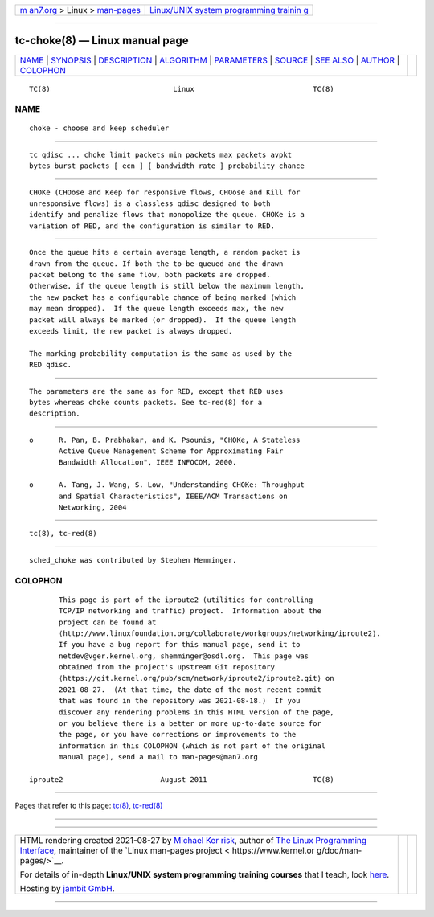 .. container:: page-top

.. container:: nav-bar

   +----------------------------------+----------------------------------+
   | `m                               | `Linux/UNIX system programming   |
   | an7.org <../../../index.html>`__ | trainin                          |
   | > Linux >                        | g <http://man7.org/training/>`__ |
   | `man-pages <../index.html>`__    |                                  |
   +----------------------------------+----------------------------------+

--------------

tc-choke(8) — Linux manual page
===============================

+-----------------------------------+-----------------------------------+
| `NAME <#NAME>`__ \|               |                                   |
| `SYNOPSIS <#SYNOPSIS>`__ \|       |                                   |
| `DESCRIPTION <#DESCRIPTION>`__ \| |                                   |
| `ALGORITHM <#ALGORITHM>`__ \|     |                                   |
| `PARAMETERS <#PARAMETERS>`__ \|   |                                   |
| `SOURCE <#SOURCE>`__ \|           |                                   |
| `SEE ALSO <#SEE_ALSO>`__ \|       |                                   |
| `AUTHOR <#AUTHOR>`__ \|           |                                   |
| `COLOPHON <#COLOPHON>`__          |                                   |
+-----------------------------------+-----------------------------------+
| .. container:: man-search-box     |                                   |
+-----------------------------------+-----------------------------------+

::

   TC(8)                             Linux                            TC(8)

NAME
-------------------------------------------------

::

          choke - choose and keep scheduler


---------------------------------------------------------

::

          tc qdisc ... choke limit packets min packets max packets avpkt
          bytes burst packets [ ecn ] [ bandwidth rate ] probability chance


---------------------------------------------------------------

::

          CHOKe (CHOose and Keep for responsive flows, CHOose and Kill for
          unresponsive flows) is a classless qdisc designed to both
          identify and penalize flows that monopolize the queue. CHOKe is a
          variation of RED, and the configuration is similar to RED.


-----------------------------------------------------------

::

          Once the queue hits a certain average length, a random packet is
          drawn from the queue. If both the to-be-queued and the drawn
          packet belong to the same flow, both packets are dropped.
          Otherwise, if the queue length is still below the maximum length,
          the new packet has a configurable chance of being marked (which
          may mean dropped).  If the queue length exceeds max, the new
          packet will always be marked (or dropped).  If the queue length
          exceeds limit, the new packet is always dropped.

          The marking probability computation is the same as used by the
          RED qdisc.


-------------------------------------------------------------

::

          The parameters are the same as for RED, except that RED uses
          bytes whereas choke counts packets. See tc-red(8) for a
          description.


-----------------------------------------------------

::

          o      R. Pan, B. Prabhakar, and K. Psounis, "CHOKe, A Stateless
                 Active Queue Management Scheme for Approximating Fair
                 Bandwidth Allocation", IEEE INFOCOM, 2000.

          o      A. Tang, J. Wang, S. Low, "Understanding CHOKe: Throughput
                 and Spatial Characteristics", IEEE/ACM Transactions on
                 Networking, 2004


---------------------------------------------------------

::

          tc(8), tc-red(8)


-----------------------------------------------------

::

          sched_choke was contributed by Stephen Hemminger.

COLOPHON
---------------------------------------------------------

::

          This page is part of the iproute2 (utilities for controlling
          TCP/IP networking and traffic) project.  Information about the
          project can be found at 
          ⟨http://www.linuxfoundation.org/collaborate/workgroups/networking/iproute2⟩.
          If you have a bug report for this manual page, send it to
          netdev@vger.kernel.org, shemminger@osdl.org.  This page was
          obtained from the project's upstream Git repository
          ⟨https://git.kernel.org/pub/scm/network/iproute2/iproute2.git⟩ on
          2021-08-27.  (At that time, the date of the most recent commit
          that was found in the repository was 2021-08-18.)  If you
          discover any rendering problems in this HTML version of the page,
          or you believe there is a better or more up-to-date source for
          the page, or you have corrections or improvements to the
          information in this COLOPHON (which is not part of the original
          manual page), send a mail to man-pages@man7.org

   iproute2                       August 2011                         TC(8)

--------------

Pages that refer to this page: `tc(8) <../man8/tc.8.html>`__, 
`tc-red(8) <../man8/tc-red.8.html>`__

--------------

--------------

.. container:: footer

   +-----------------------+-----------------------+-----------------------+
   | HTML rendering        |                       | |Cover of TLPI|       |
   | created 2021-08-27 by |                       |                       |
   | `Michael              |                       |                       |
   | Ker                   |                       |                       |
   | risk <https://man7.or |                       |                       |
   | g/mtk/index.html>`__, |                       |                       |
   | author of `The Linux  |                       |                       |
   | Programming           |                       |                       |
   | Interface <https:     |                       |                       |
   | //man7.org/tlpi/>`__, |                       |                       |
   | maintainer of the     |                       |                       |
   | `Linux man-pages      |                       |                       |
   | project <             |                       |                       |
   | https://www.kernel.or |                       |                       |
   | g/doc/man-pages/>`__. |                       |                       |
   |                       |                       |                       |
   | For details of        |                       |                       |
   | in-depth **Linux/UNIX |                       |                       |
   | system programming    |                       |                       |
   | training courses**    |                       |                       |
   | that I teach, look    |                       |                       |
   | `here <https://ma     |                       |                       |
   | n7.org/training/>`__. |                       |                       |
   |                       |                       |                       |
   | Hosting by `jambit    |                       |                       |
   | GmbH                  |                       |                       |
   | <https://www.jambit.c |                       |                       |
   | om/index_en.html>`__. |                       |                       |
   +-----------------------+-----------------------+-----------------------+

--------------

.. container:: statcounter

   |Web Analytics Made Easy - StatCounter|

.. |Cover of TLPI| image:: https://man7.org/tlpi/cover/TLPI-front-cover-vsmall.png
   :target: https://man7.org/tlpi/
.. |Web Analytics Made Easy - StatCounter| image:: https://c.statcounter.com/7422636/0/9b6714ff/1/
   :class: statcounter
   :target: https://statcounter.com/
